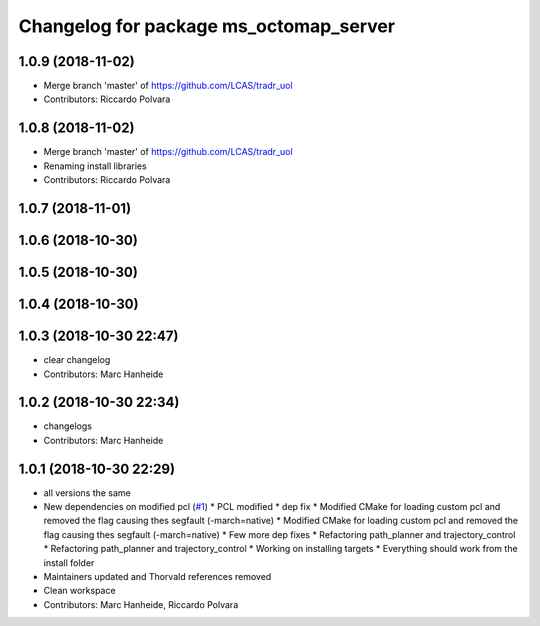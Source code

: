 ^^^^^^^^^^^^^^^^^^^^^^^^^^^^^^^^^^^^^^^
Changelog for package ms_octomap_server
^^^^^^^^^^^^^^^^^^^^^^^^^^^^^^^^^^^^^^^

1.0.9 (2018-11-02)
------------------
* Merge branch 'master' of https://github.com/LCAS/tradr_uol
* Contributors: Riccardo Polvara

1.0.8 (2018-11-02)
------------------
* Merge branch 'master' of https://github.com/LCAS/tradr_uol
* Renaming install libraries
* Contributors: Riccardo Polvara

1.0.7 (2018-11-01)
------------------

1.0.6 (2018-10-30)
------------------

1.0.5 (2018-10-30)
------------------

1.0.4 (2018-10-30)
------------------

1.0.3 (2018-10-30 22:47)
------------------------
* clear changelog
* Contributors: Marc Hanheide

1.0.2 (2018-10-30 22:34)
------------------------
* changelogs
* Contributors: Marc Hanheide

1.0.1 (2018-10-30 22:29)
------------------------
* all versions the same
* New dependencies on modified pcl (`#1 <https://github.com/LCAS/tradr_uol/issues/1>`_)
  * PCL modified
  * dep fix
  * Modified CMake for loading custom pcl and removed the flag causing thes segfault (-march=native)
  * Modified CMake for loading custom pcl and removed the flag causing thes segfault (-march=native)
  * Few more dep fixes
  * Refactoring path_planner and trajectory_control
  * Refactoring path_planner and trajectory_control
  * Working on installing targets
  * Everything should work from the install folder
* Maintainers updated and Thorvald references removed
* Clean workspace
* Contributors: Marc Hanheide, Riccardo Polvara
